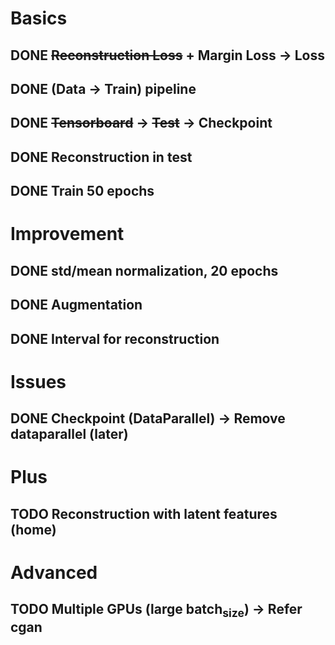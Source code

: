 * Basics
** DONE +Reconstruction Loss+ + Margin Loss -> Loss
   CLOSED: [2018-02-14 Wed 21:13]
** DONE (Data -> Train) pipeline
   CLOSED: [2018-02-20 Tue 21:56]
** DONE +Tensorboard+ -> +Test+ -> Checkpoint
   CLOSED: [2018-02-22 Thu 12:28]
** DONE Reconstruction in test
   CLOSED: [2018-02-22 Thu 15:09]
** DONE Train 50 epochs
   CLOSED: [2018-02-22 Thu 17:09]

* Improvement
** DONE std/mean normalization, 20 epochs
   CLOSED: [2018-02-23 Fri 11:58]
** DONE Augmentation
   CLOSED: [2018-02-23 Fri 12:18]
** DONE Interval for reconstruction
   CLOSED: [2018-02-23 Fri 12:23]

* Issues
** DONE Checkpoint (DataParallel) -> Remove dataparallel (later)
   CLOSED: [2018-02-26 Mon 16:06]

* Plus
** TODO Reconstruction with latent features (home)

* Advanced
** TODO Multiple GPUs (large batch_size) -> Refer cgan
